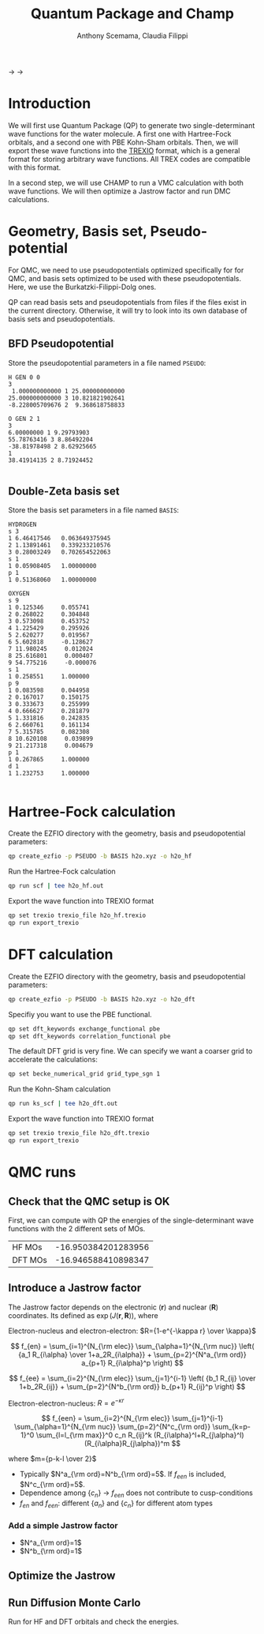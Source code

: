 #+TITLE: Quantum Package and Champ
#+AUTHOR: Anthony Scemama, Claudia Filippi

@@html: <img src="./images/QP.png" width="100px" /> @@ $\longrightarrow$
@@html: <img src="./images/TREXIO.png" width="100px" /> @@ $\longrightarrow$
@@html: <img src="./images/Champ.png" width="100px" /> @@

* Introduction

  We will first use Quantum Package (QP) to generate two single-determinant
  wave functions for the water molecule. A first one with Hartree-Fock
  orbitals, and a second one with PBE Kohn-Sham orbitals.
  Then, we will export these wave functions into the [[https://github.com/trex-coe/trexio][TREXIO]] format,
  which is a general format for storing arbitrary wave functions. All
  TREX codes are compatible with this format.
  
  In a second step, we will use CHAMP to run a VMC calculation with
  both wave functions. We will then optimize a Jastrow factor and run
  DMC calculations.
  
* Geometry, Basis set, Pseudo-potential

 For QMC, we need to use pseudopotentials optimized specifically for
 for QMC, and basis sets optimized to be used with these
 pseudopotentials. Here, we use the Burkatzki-Filippi-Dolg ones.

 QP can read basis sets and pseudopotentials from files if the files
 exist in the current directory. Otherwise, it will try to look into
 its own database of basis sets and pseudopotentials.

** BFD Pseudopotential

   Store the pseudopotential parameters in a file named =PSEUDO=:
  #+begin_src text :tangle PSEUDO
H GEN 0 0
3
 1.000000000000 1 25.000000000000
25.000000000000 3 10.821821902641
-8.228005709676 2  9.368618758833

O GEN 2 1
3
6.00000000 1 9.29793903
55.78763416 3 8.86492204
-38.81978498 2 8.62925665
1
38.41914135 2 8.71924452

  #+end_src

** Double-Zeta basis set

   Store the basis set parameters in a file named =BASIS=:
  #+begin_src text :tangle BASIS
HYDROGEN
s 3
1 6.46417546   0.063649375945
2 1.13891461   0.339233210576
3 0.28003249   0.702654522063
s 1
1 0.05908405   1.00000000
p 1
1 0.51368060   1.00000000

OXYGEN
s 9
1 0.125346     0.055741
2 0.268022     0.304848
3 0.573098     0.453752
4 1.225429     0.295926
5 2.620277     0.019567
6 5.602818     -0.128627
7 11.980245     0.012024
8 25.616801     0.000407
9 54.775216     -0.000076
s 1
1 0.258551     1.000000
p 9
1 0.083598     0.044958
2 0.167017     0.150175
3 0.333673     0.255999
4 0.666627     0.281879
5 1.331816     0.242835
6 2.660761     0.161134
7 5.315785     0.082308
8 10.620108     0.039899
9 21.217318     0.004679
p 1
1 0.267865     1.000000
d 1
1 1.232753     1.000000

  #+end_src

* Hartree-Fock calculation
  
  Create the EZFIO directory with the geometry, basis and
  pseudopotential parameters:
  
#+begin_src bash
qp create_ezfio -p PSEUDO -b BASIS h2o.xyz -o h2o_hf
#+end_src

  Run the Hartree-Fock calculation

#+begin_src bash
qp run scf | tee h2o_hf.out
#+end_src

  Export the wave function into TREXIO format
  
#+begin_src bash
qp set trexio trexio_file h2o_hf.trexio
qp run export_trexio
#+end_src

* DFT calculation
  
  Create the EZFIO directory with the geometry, basis and
  pseudopotential parameters:
  
#+begin_src bash
qp create_ezfio -p PSEUDO -b BASIS h2o.xyz -o h2o_dft
#+end_src

  Specifiy you want to use the PBE functional.

#+begin_src  bash
qp set dft_keywords exchange_functional pbe
qp set dft_keywords correlation_functional pbe
#+end_src

  The default DFT grid is very fine. We can specify we want a coarser
  grid to accelerate the calculations:
  
#+begin_src  bash
qp set becke_numerical_grid grid_type_sgn 1
#+end_src

  Run the Kohn-Sham calculation

#+begin_src bash
qp run ks_scf | tee h2o_dft.out
#+end_src

  Export the wave function into TREXIO format
  
#+begin_src bash
qp set trexio trexio_file h2o_dft.trexio
qp run export_trexio
#+end_src

* QMC runs
  
** Check that the QMC setup is OK

 First, we can compute with QP the energies of the single-determinant
 wave functions with the 2 different sets of MOs.

 | HF MOs  | -16.950384201283956 |
 | DFT MOs | -16.946588410898347 |

** Introduce a Jastrow factor
   
 The Jastrow factor depends on the electronic ($\mathbf{r}$) and
  nuclear ($\mathbf{R}$) coordinates. Its defined as $\exp(J(\mathbf{r},\mathbf{R}))$, where

 \begin{eqnarray*}
 J &=& J_{en}J_{ee}J_{een} \\
   &=& \exp[f_{en}(R_{i\alpha})+f_{ee}(R_{ij})+f_{een}(R_{i\alpha},R_{j\alpha},R_{ij})]
 \end{eqnarray*}

 Electron-nucleus and electron-electron: $R={1-e^{-\kappa r} \over \kappa}$

 \[
 f_{en} = \sum_{i=1}^{N_{\rm elec}} \sum_{\alpha=1}^{N_{\rm nuc}}
 \left( {a_1 R_{i\alpha} \over 1+a_2R_{i\alpha}} + \sum_{p=2}^{N^a_{\rm ord}} a_{p+1} R_{i\alpha}^p \right)
 \]

 \[
 f_{ee} = \sum_{i=2}^{N_{\rm elec}} \sum_{j=1}^{i-1} \left( {b_1 R_{ij} \over 1+b_2R_{ij}} + \sum_{p=2}^{N^b_{\rm ord}} b_{p+1} R_{ij}^p \right)
 \]

 Electron-electron-nucleus: $\displaystyle R=e^{-\kappa r}$

 \[
 f_{een} = \sum_{i=2}^{N_{\rm elec}} \sum_{j=1}^{i-1} \sum_{\alpha=1}^{N_{\rm nuc}} \sum_{p=2}^{N^c_{\rm ord}} \sum_{k=p-1}^0 \sum_{l=l_{\rm max}}^0 c_n R_{ij}^k (R_{i\alpha}^l+R_{j\alpha}^l) (R_{i\alpha}R_{j\alpha})^m
 \]

 where $m={p-k-l \over 2}$

 - Typically $N^a_{\rm ord}=N^b_{\rm ord}=5$. If $f_{een}$ is included, $N^c_{\rm ord}=5$.
 - Dependence among $\{c_n\}$
       $\rightarrow$ $f_{een}$ does not contribute to cusp-conditions
 - $f_{en}$ and $f_{een}$: different $\{a_n\}$ and $\{c_n\}$ for different atom types

*** Add a simple Jastrow factor

  - $N^a_{\rm ord}=1$
  - $N^b_{\rm ord}=1$

   




** Optimize the Jastrow
** Run Diffusion Monte Carlo

   Run for HF and DFT orbitals and check the energies.
 
